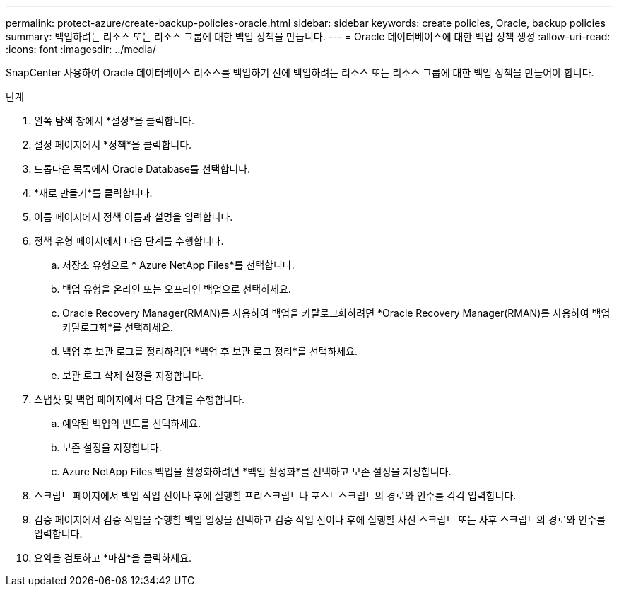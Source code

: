 ---
permalink: protect-azure/create-backup-policies-oracle.html 
sidebar: sidebar 
keywords: create policies, Oracle, backup policies 
summary: 백업하려는 리소스 또는 리소스 그룹에 대한 백업 정책을 만듭니다. 
---
= Oracle 데이터베이스에 대한 백업 정책 생성
:allow-uri-read: 
:icons: font
:imagesdir: ../media/


[role="lead"]
SnapCenter 사용하여 Oracle 데이터베이스 리소스를 백업하기 전에 백업하려는 리소스 또는 리소스 그룹에 대한 백업 정책을 만들어야 합니다.

.단계
. 왼쪽 탐색 창에서 *설정*을 클릭합니다.
. 설정 페이지에서 *정책*을 클릭합니다.
. 드롭다운 목록에서 Oracle Database를 선택합니다.
. *새로 만들기*를 클릭합니다.
. 이름 페이지에서 정책 이름과 설명을 입력합니다.
. 정책 유형 페이지에서 다음 단계를 수행합니다.
+
.. 저장소 유형으로 * Azure NetApp Files*를 선택합니다.
.. 백업 유형을 온라인 또는 오프라인 백업으로 선택하세요.
.. Oracle Recovery Manager(RMAN)를 사용하여 백업을 카탈로그화하려면 *Oracle Recovery Manager(RMAN)를 사용하여 백업 카탈로그화*를 선택하세요.
.. 백업 후 보관 로그를 정리하려면 *백업 후 보관 로그 정리*를 선택하세요.
.. 보관 로그 삭제 설정을 지정합니다.


. 스냅샷 및 백업 페이지에서 다음 단계를 수행합니다.
+
.. 예약된 백업의 빈도를 선택하세요.
.. 보존 설정을 지정합니다.
.. Azure NetApp Files 백업을 활성화하려면 *백업 활성화*를 선택하고 보존 설정을 지정합니다.


. 스크립트 페이지에서 백업 작업 전이나 후에 실행할 프리스크립트나 포스트스크립트의 경로와 인수를 각각 입력합니다.
. 검증 페이지에서 검증 작업을 수행할 백업 일정을 선택하고 검증 작업 전이나 후에 실행할 사전 스크립트 또는 사후 스크립트의 경로와 인수를 입력합니다.
. 요약을 검토하고 *마침*을 클릭하세요.

